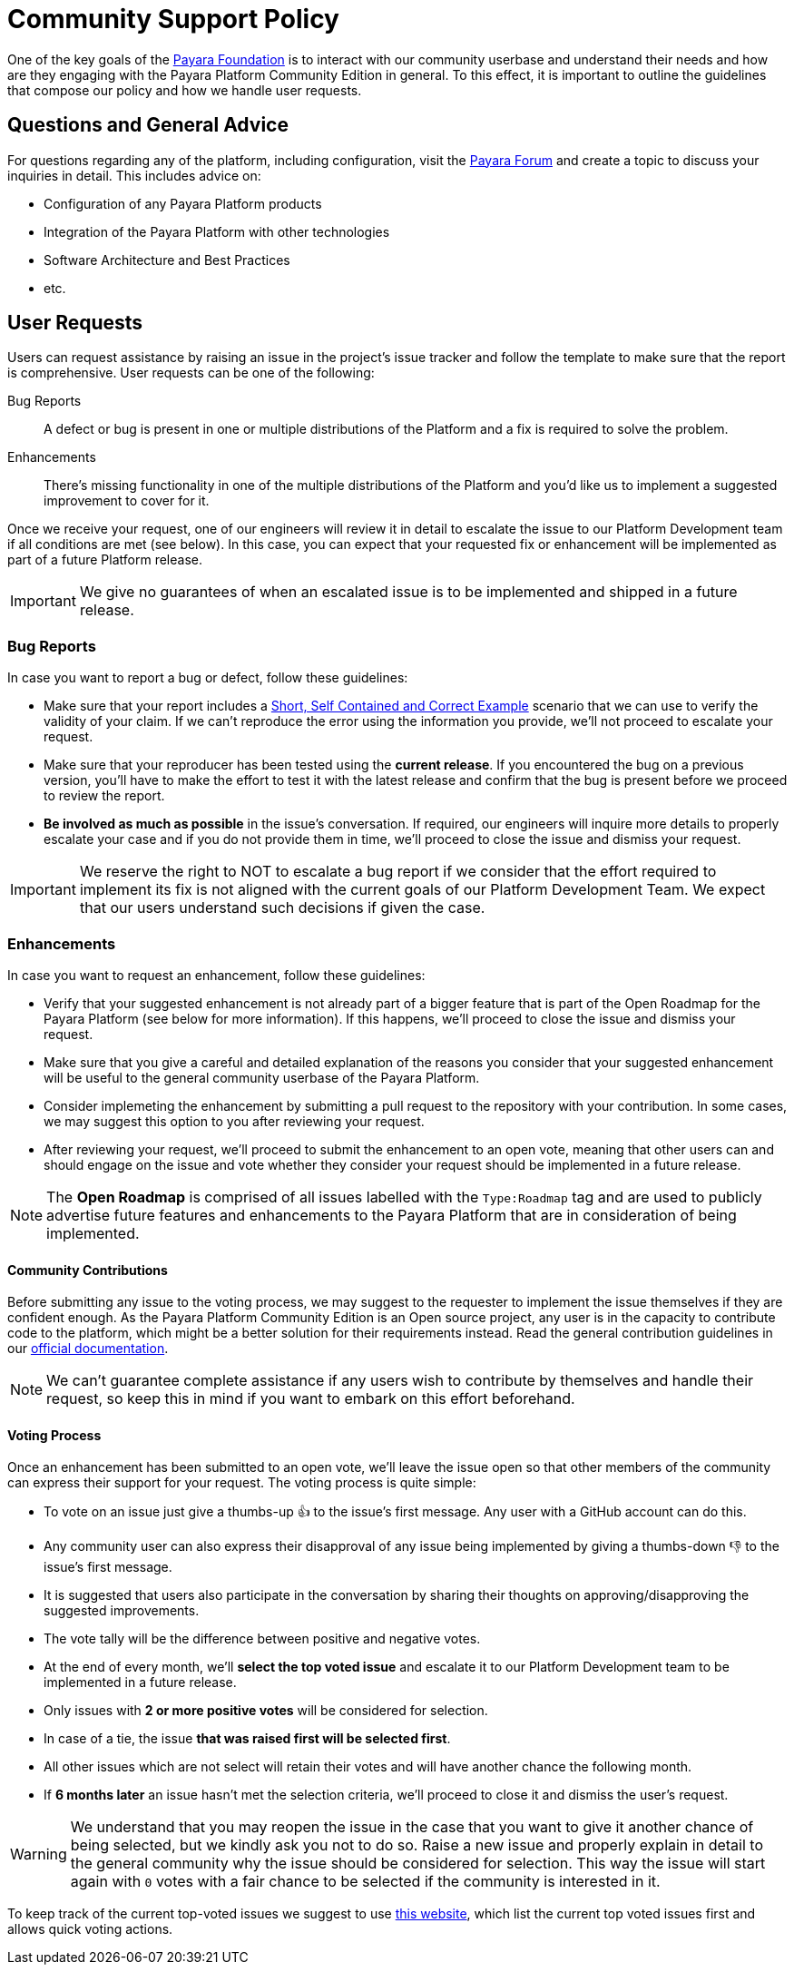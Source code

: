[[policy]]
= Community Support Policy

One of the key goals of the http://www.payara.org[Payara Foundation] is to interact with our community userbase and understand their needs and how are they engaging with the Payara Platform Community Edition in general. To this effect, it is important to outline the guidelines that compose our policy and how we handle user requests.

[[questions]]
== Questions and General Advice

For questions regarding any of the platform, including configuration, visit the http://www.payara.org/forum[Payara Forum] and create a topic to discuss your inquiries in detail. This includes advice on:

* Configuration of any Payara Platform products
* Integration of the Payara Platform with other technologies
* Software Architecture and Best Practices
* etc.

[[user-requests]]
== User Requests

Users can request assistance by raising an issue in the project's issue tracker and follow the template to make sure that the report is comprehensive. User requests can be one of the following:

Bug Reports:: A defect or bug is present in one or multiple distributions of the Platform and a fix is required to solve the problem.
Enhancements:: There's missing functionality in one of the multiple distributions of the Platform and you'd like us to implement a suggested improvement to cover for it.

Once we receive your request, one of our engineers will review it in detail to escalate the issue to our Platform Development team if all conditions are met (see below). In this case, you can expect that your requested fix or enhancement will be implemented as part of a future Platform release.

IMPORTANT: We give no guarantees of when an escalated issue is to be implemented and shipped in a future release.

[[bug-reports]]
=== Bug Reports

In case you want to report a bug or defect, follow these guidelines:

* Make sure that your report includes a http://sscce.org/[Short, Self Contained and Correct Example] scenario that we can use to verify the validity of your claim. If we can't reproduce the error using the information you provide, we'll not proceed to escalate your request.
* Make sure that your reproducer has been tested using the **current release**. If you encountered the bug on a previous version, you'll have to make the effort to test it with the latest release and confirm that the bug is present before we proceed to review the report.
* **Be involved as much as possible** in the issue's conversation. If required, our engineers will inquire more details to properly escalate your case and if you do not provide them in time, we'll proceed to close the issue and dismiss your request.

IMPORTANT: We reserve the right to NOT to escalate a bug report if we consider that the effort required to implement its fix is not aligned with the current goals of our Platform Development Team. We expect that our users understand such decisions if given the case.

[[enhancements]]
=== Enhancements

In case you want to request an enhancement, follow these guidelines:

* Verify that your suggested enhancement is not already part of a bigger feature that is part of the Open Roadmap for the Payara Platform (see below for more information). If this happens, we'll proceed to close the issue and dismiss your request.
* Make sure that you give a careful and detailed explanation of the reasons you consider that your suggested enhancement will be useful to the general community userbase of the Payara Platform.
* Consider implemeting the enhancement by submitting a pull request to the repository with your contribution. In some cases, we may suggest this option to you after reviewing your request. 
* After reviewing your request, we'll proceed to submit the enhancement to an open vote, meaning that other users can and should engage on the issue and vote whether they consider your request should be implemented in a future release.

NOTE: The **Open Roadmap** is comprised of all issues labelled with the `Type:Roadmap` tag and are used to publicly advertise future features and enhancements to the Payara Platform that are in consideration of being implemented.

[[contributing]]
==== Community Contributions

Before submitting any issue to the voting process, we may suggest to the requester to implement the issue themselves if they are confident enough. As the Payara Platform Community Edition is an Open source project, any user is in the capacity to contribute code to the platform, which might be a better solution for their requirements instead. Read the general contribution guidelines in our https://docs.payara.fish/community[official documentation].

NOTE: We can't guarantee complete assistance if any users wish to contribute by themselves and handle their request, so keep this in mind if you want to embark on this effort beforehand.

[[voting]]
==== Voting Process

Once an enhancement has been submitted to an open vote, we'll leave the issue open so that other members of the community can express their support for your request. The voting process is quite simple:

* To vote on an issue just give a thumbs-up 👍 to the issue's first message. Any user with a GitHub account can do this.
* Any community user can also express their disapproval of any issue being implemented by giving a thumbs-down 👎 to the issue's first message.
* It is suggested that users also participate in the conversation by sharing their thoughts on approving/disapproving the suggested improvements.
* The vote tally will be the difference between positive and negative votes.
* At the end of every month, we'll **select the top voted issue** and escalate it to our Platform Development team to be implemented in a future release.
* Only issues with **2 or more positive votes** will be considered for selection.
* In case of a tie, the issue **that was raised first will be selected first**.
* All other issues which are not select will retain their votes and will have another chance the following month.
* If **6 months later** an issue hasn't met the selection criteria, we'll proceed to close it and dismiss the user's request.

WARNING: We understand that you may reopen the issue in the case that you want to give it another chance of being selected, but we kindly ask you not to do so. Raise a new issue and properly explain in detail to the general community why the issue should be considered for selection. This way the issue will start again with `0` votes with a fair chance to be selected if the community is interested in it.

To keep track of the current top-voted issues we suggest to use https://vote.biglybt.com/payara/Payara/Status:%20Voting[this website], which list the current top voted issues first and allows quick voting actions.